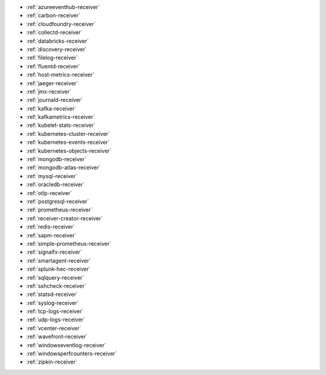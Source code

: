 * :ref:`azureeventhub-receiver`
* :ref:`carbon-receiver`
* :ref:`cloudfoundry-receiver`
* :ref:`collectd-receiver`
* :ref:`databricks-receiver`
* :ref:`discovery-receiver`
* :ref:`filelog-receiver`   
* :ref:`fluentd-receiver`
* :ref:`host-metrics-receiver`
* :ref:`jaeger-receiver`    
* :ref:`jmx-receiver`
* :ref:`journald-receiver`
* :ref:`kafka-receiver`    
* :ref:`kafkametrics-receiver`    
* :ref:`kubelet-stats-receiver`
* :ref:`kubernetes-cluster-receiver`     
* :ref:`kubernetes-events-receiver`
* :ref:`kubernetes-objects-receiver`
* :ref:`mongodb-receiver`
* :ref:`mongodb-atlas-receiver`
* :ref:`mysql-receiver`
* :ref:`oracledb-receiver`
* :ref:`otlp-receiver`                
* :ref:`postgresql-receiver`
* :ref:`prometheus-receiver`
* :ref:`receiver-creator-receiver`
* :ref:`redis-receiver`
* :ref:`sapm-receiver`
* :ref:`simple-prometheus-receiver`
* :ref:`signalfx-receiver`
* :ref:`smartagent-receiver`
* :ref:`splunk-hec-receiver`
* :ref:`sqlquery-receiver` 
* :ref:`sshcheck-receiver`
* :ref:`statsd-receiver`    
* :ref:`syslog-receiver` 
* :ref:`tcp-logs-receiver`     
* :ref:`udp-logs-receiver`
* :ref:`vcenter-receiver` 
* :ref:`wavefront-receiver`
* :ref:`windowseventlog-receiver`
* :ref:`windowsperfcounters-receiver`
* :ref:`zipkin-receiver` 

